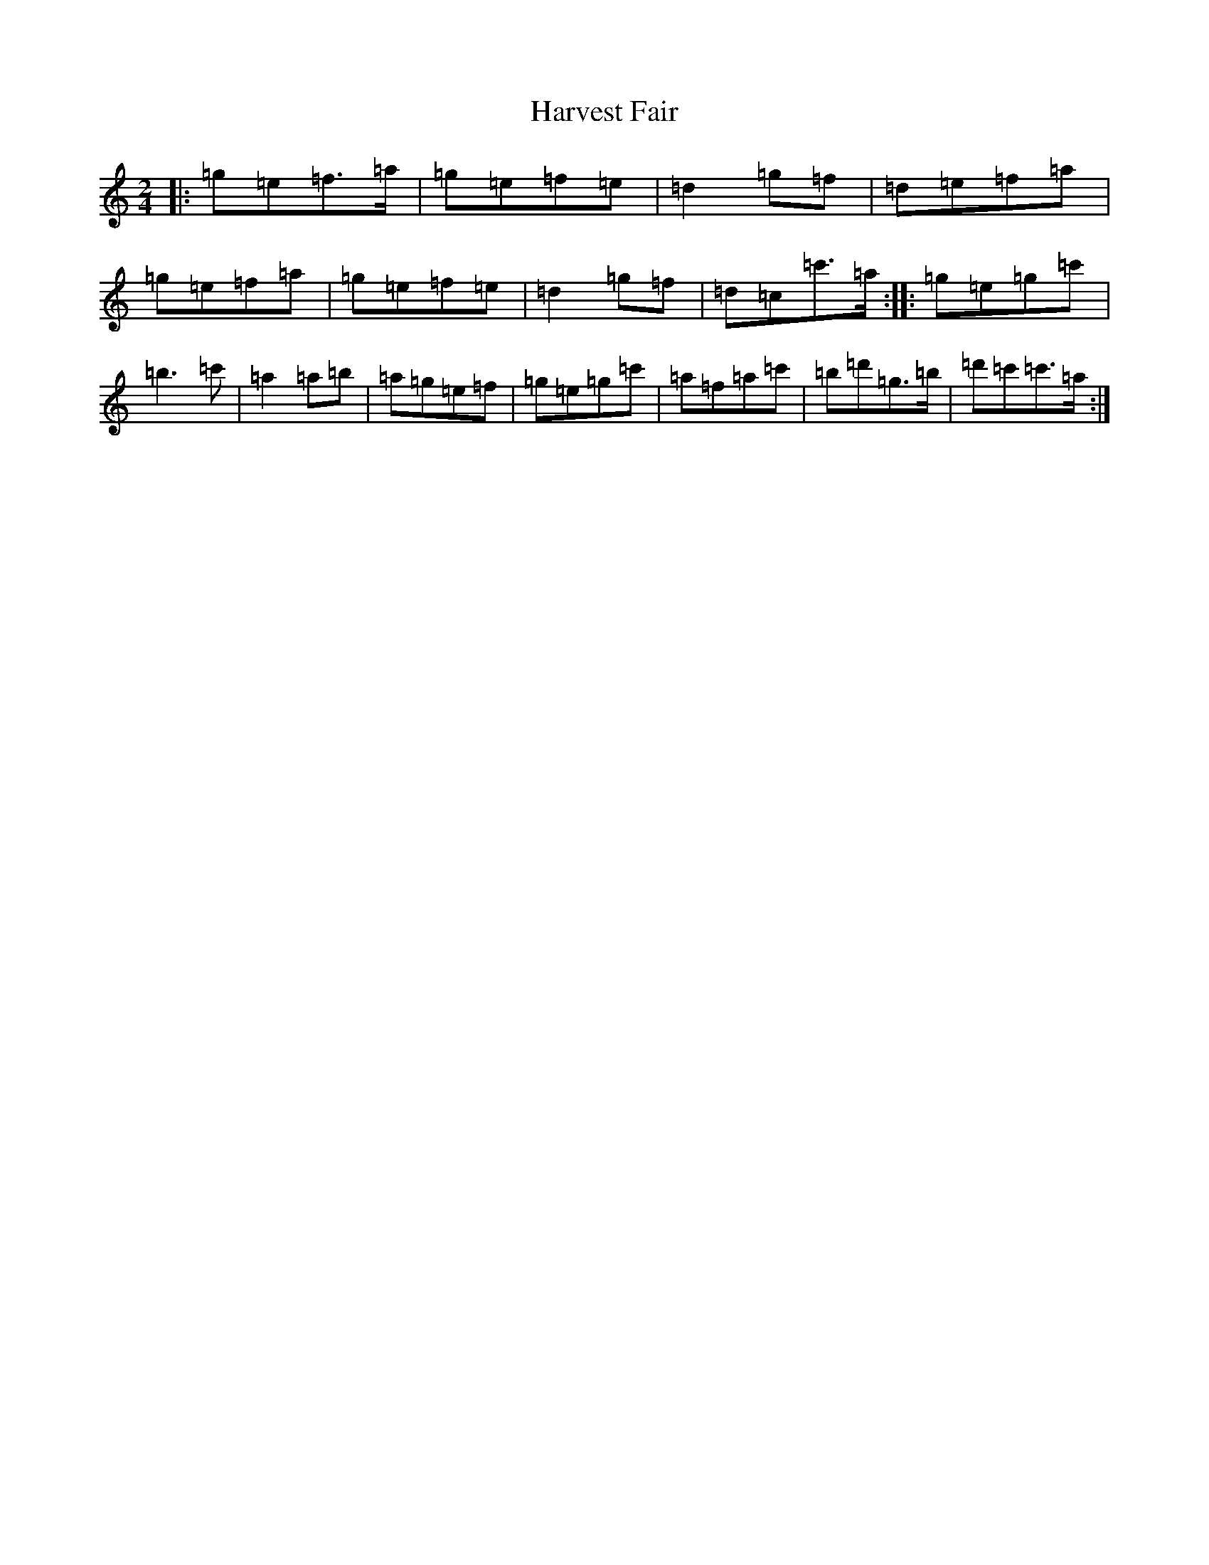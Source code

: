 X: 8772
T: Harvest Fair
S: https://thesession.org/tunes/13446#setting23734
R: polka
M:2/4
L:1/8
K: C Major
|:=g=e=f>=a|=g=e=f=e|=d2=g=f|=d=e=f=a|=g=e=f=a|=g=e=f=e|=d2=g=f|=d=c=c'>=a:||:=g=e=g=c'|=b3=c'|=a2=a=b|=a=g=e=f|=g=e=g=c'|=a=f=a=c'|=b=d'=g>=b|=d'=c'=c'>=a:|